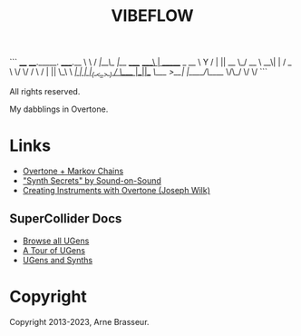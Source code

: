 #+TITLE: VIBEFLOW

```
____   ____._____.           _____.__
\   \ /   /|__\_ |__   _____/ ____\  |   ______  _  __
 \   Y   / |  || __ \_/ __ \   __\|  |  /  _ \ \/ \/ /
  \     /  |  || \_\ \  ___/|  |  |  |_(  <_> )     /
   \___/   |__||___  /\___  >__|  |____/\____/ \/\_/
                   \/     \/
```

All rights reserved.

My dabblings in Overtone.

* Links

- [[http://vishnumenon.com/2013/06/25/musical-chains-music-generation-with-clojure/][Overtone + Markov Chains]]
- [[http://www.soundonsound.com/sos/allsynthsecrets.htm]["Synth Secrets" by Sound-on-Sound]]
- [[http://blog.josephwilk.net/clojure/creating-instruments-with-overtone.html][Creating Instruments with Overtone (Joseph Wilk)]]

** SuperCollider Docs

- [[http://doc.sccode.org/Browse.html#UGens][Browse all UGens]]
- [[http://doc.sccode.org/Guides/Tour_of_UGens.html][A Tour of UGens]]
- [[http://doc.sccode.org/Guides/UGens-and-Synths.html][UGens and Synths]]

* Copyright

Copyright 2013-2023, Arne Brasseur.

# ```
# pw-jack gjacktransport
# ~/github/qpwgraph/build/src/qpwgraph
# ~/opt/Orca/Orca
# cd ~/clj-projects/mad-sounds && bin/launchpad vibeflow
# midisnoop
# jack-keyboard
# hydrogen
# qjackctl
# ```
